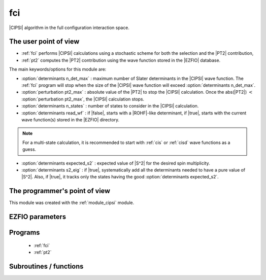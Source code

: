 .. _module_fci: 
 
.. program:: fci 
 
.. default-role:: option 
 
===
fci
===


|CIPSI| algorithm in the full configuration interaction space.


The user point of view
----------------------

* :ref:`fci` performs |CIPSI| calculations using a stochastic scheme for both
  the selection and the |PT2| contribution,

* :ref:`pt2` computes the |PT2| contribution using the wave function stored in
  the |EZFIO| database.


The main keywords/options for this module are:

* :option:`determinants n_det_max` : maximum number of Slater determinants in
  the |CIPSI| wave function. The :ref:`fci` program will stop when the size of
  the |CIPSI| wave function will exceed :option:`determinants n_det_max`.

* :option:`perturbation pt2_max` : absolute value of the |PT2| to stop the
  |CIPSI| calculation. Once the abs(|PT2|) :math:`<` :option:`perturbation pt2_max`,
  the |CIPSI| calculation stops.

* :option:`determinants n_states` : number of states to consider in the |CIPSI|
  calculation.

* :option:`determinants read_wf` : if |false|, starts with a |ROHF|-like
  determinant, if |true|, starts with the current wave function(s) stored in
  the |EZFIO| directory.

.. note::
   For a multi-state calculation, it is recommended to start with :ref:`cis`
   or :ref:`cisd` wave functions as a guess.

* :option:`determinants expected_s2` : expected value of |S^2| for the
  desired spin multiplicity.

* :option:`determinants s2_eig` : if |true|, systematically add all the
  determinants needed to have a pure value of |S^2|. Also, if |true|, it
  tracks only the states having the good :option:`determinants expected_s2`.




The programmer's point of view
------------------------------

This module was created with the :ref:`module_cipsi` module.

.. seealso::

    The documentation of the :ref:`module_cipsi` module.


 
 
 
EZFIO parameters 
---------------- 
 
.. option:: energy
 
    Calculated Selected |FCI| energy
 
 
.. option:: energy_pt2
 
    Calculated |FCI| energy + |PT2|
 
 
 
Programs 
-------- 
 
 * :ref:`fci` 
 * :ref:`pt2` 
 
Subroutines / functions 
----------------------- 
 
.. c:function:: write_c_ij_ab:


    File : :file:`write_c_ij_ab.irp.f`

    .. code:: fortran

        subroutine write_c_ij_ab



    Needs:

    .. hlist::
       :columns: 3

       * :c:data:`read_wf`

    Calls:

    .. hlist::
       :columns: 3

       * :c:func:`routine`

    Touches:

    .. hlist::
       :columns: 3

       * :c:data:`read_wf`

